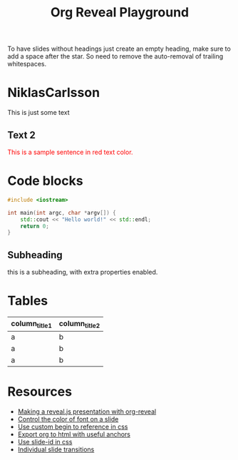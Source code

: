 #+TITLE: Org Reveal Playground
#+REVEAL_THEME: black
#+REVEAL_TRANSITION: slide
#+DATE:

#+REVEAL_TITLE_SLIDE: <h2>%t</h2><h3>%d</h3><h3>%a</h3>
#+REVEAL_INIT_OPTIONS: width:1920, height:1080, margin:0.1, controls:false, slide_number:false, center:true
#+REVEAL_EXTRA_CSS: ./presentation.css

#+OPTIONS: num:nil toc:nil
#+MACRO: color @@html:<font color="$1">$2</font>@@

* 
  :PROPERTIES:
  :reveal_background: ./images/org.jpg
  :END:

 To have slides without headings just create an empty heading, make sure to add
 a space after the star. So need to remove the auto-removal of trailing whitespaces.
 
* NiklasCarlsson
:PROPERTIES:
:CUSTOM_ID: orgheadline1
:END:

This is just some text
** Text 2

{{{color(red,This is a sample sentence in red text color.)}}}

* Code blocks

#+BEGIN_SRC cpp
#include <iostream>

int main(int argc, char *argv[]) {
    std::cout << "Hello world!" << std::endl;
    return 0;
}
#+END_SRC

** Subheading
:PROPERTIES:
:reveal_center: nil
:reveal_background: #123456
:END:

this is a subheading, with extra properties enabled.
* Tables

| column_title1  | column_title2 |
|----------------+---------------|
| a              | b             |
| a              | b             |
| a              | b             |

* Resources

- [[http://nwidger.github.io/blog/post/making-a-reveal.js-presentation-with-org-reveal/][Making a reveal.js presentation with org-reveal]]
- [[https://emacs.stackexchange.com/questions/38532/change-font-color-on-a-org-reveal-slide][Control the color of font on a slide]]
- [[https://github.com/yjwen/org-reveal/issues/231][Use custom begin to reference in css]]
- [[https://github.com/alphapapa/unpackaged.el#export-to-html-with-useful-anchors][Export org to html with useful anchors]]
- [[https://github.com/yjwen/org-reveal/issues/160][Use slide-id in css]]
- [[https://old.reddit.com/r/emacs/comments/5mgvcp/individually_set_slide_transitions_with_orgreveal/][Individual slide transitions]]
* Local variables :noexport:
Local Variables:
eval: (ws-butler-mode -1)
End:
